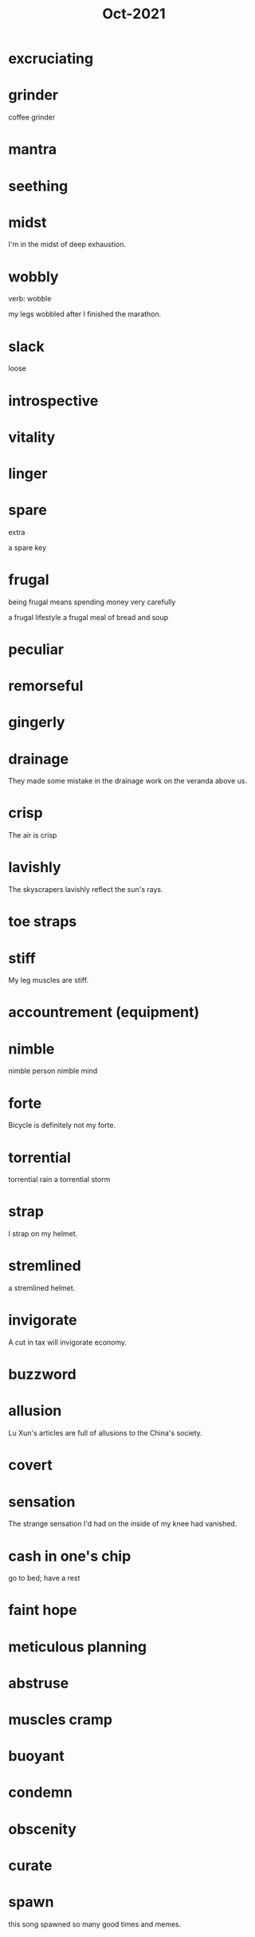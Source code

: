 :PROPERTIES:
:ID:       8153bde0-81b3-4ff0-a19a-3b17bb34b611
:END:
#+title: Oct-2021

* excruciating

* grinder

coffee grinder

* mantra

* seething

* midst

I'm in the midst of deep exhaustion.

* wobbly

verb: wobble

my legs wobbled after I finished the marathon.

* slack

  loose

* introspective

* vitality

* linger

* spare

extra

a spare key

* frugal

being frugal means spending money very carefully

a frugal lifestyle
a frugal meal of bread and soup

* peculiar

* remorseful

* gingerly

* drainage

They made some mistake in the drainage work on the veranda above us.

* crisp

The air is crisp

* lavishly

  The skyscrapers lavishly reflect the sun's rays.

* toe straps

* stiff

My leg muscles are stiff.

* accountrement (equipment)

* nimble

nimble person
nimble mind

* forte

Bicycle is definitely not my forte.

* torrential

  torrential rain
  a torrential storm

* strap

I strap on my helmet.

* stremlined

a stremlined helmet.

* invigorate

A cut in tax will invigorate economy.

* buzzword

* allusion

  Lu Xun's articles are full of allusions to the China's society.

* covert

* sensation

The strange sensation I'd had on the inside of my knee had vanished.

* cash in one's chip

go to bed; have a rest

* faint hope

* meticulous planning

* abstruse

* muscles cramp

* buoyant

* condemn

* obscenity

* curate

* spawn

this song spawned so many good times and memes.
